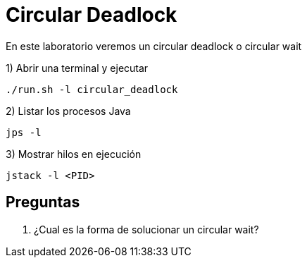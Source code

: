 = Circular Deadlock

En este laboratorio veremos un circular deadlock o circular wait

1) Abrir una terminal y ejecutar

[source,bash]
----
./run.sh -l circular_deadlock
----

2) Listar los procesos Java

[source,bash]
----
jps -l
----

3) Mostrar hilos en ejecución

[source,bash]
----
jstack -l <PID>
----

== Preguntas

1. ¿Cual es la forma de solucionar un circular wait?